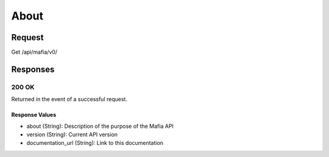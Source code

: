 
About
=================================================


Request
--------------------

Get /api/mafia/v0/


Responses
--------------------

200 OK
~~~~~~~~~~~~~~~~~~~~~~~~~~~~~~~~~~~~~~~

Returned in the event of a successful request.

Response Values
^^^^^^^^^^^^^^^

- about (String): Description of the purpose of the Mafia API
- version (String): Current API version
- documentation_url (String): Link to this documentation
